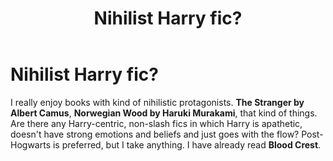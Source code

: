 #+TITLE: Nihilist Harry fic?

* Nihilist Harry fic?
:PROPERTIES:
:Author: DariusA92
:Score: 1
:DateUnix: 1620315037.0
:DateShort: 2021-May-06
:FlairText: Request
:END:
I really enjoy books with kind of nihilistic protagonists. *The Stranger by Albert Camus*, *Norwegian Wood by Haruki Murakami*, that kind of things. Are there any Harry-centric, non-slash fics in which Harry is apathetic, doesn't have strong emotions and beliefs and just goes with the flow? Post-Hogwarts is preferred, but I take anything. I have already read *Blood Crest*.

